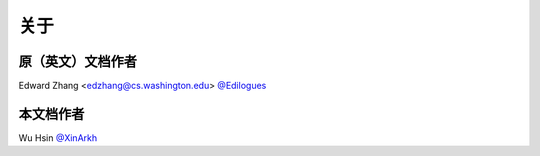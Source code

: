 关于
=======


原（英文）文档作者
---------------------

Edward Zhang <edzhang@cs.washington.edu> `@Edilogues <http://ed.ilogues.com/>`_


本文档作者
------------

Wu Hsin `@XinArkh <https://github.com/XinArkh>`_